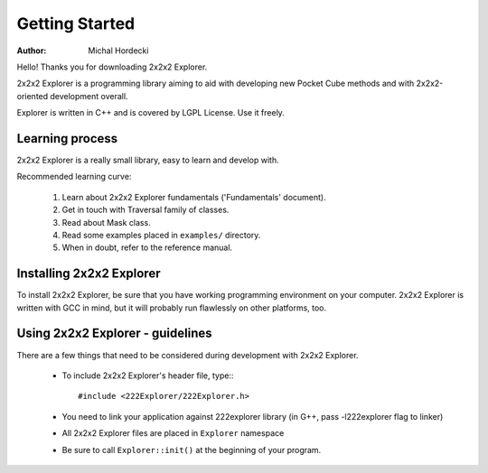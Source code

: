 *****************
Getting Started
*****************

:Author: Michal Hordecki

Hello! Thanks you for downloading 2x2x2 Explorer.

2x2x2 Explorer is a programming library aiming to aid with
developing new Pocket Cube methods and with 2x2x2-oriented development
overall.

Explorer is written in C++ and is covered by LGPL License. Use it freely.

------------------
Learning process
------------------

2x2x2 Explorer is a really small library, easy to learn and develop with.

Recommended learning curve:

  1. Learn about 2x2x2 Explorer fundamentals ('Fundamentals' document).
  2. Get in touch with Traversal family of classes.
  3. Read about Mask class.
  4. Read some examples placed in ``examples/`` directory.
  5. When in doubt, refer to the reference manual.

---------------------------
Installing 2x2x2 Explorer
---------------------------

To install 2x2x2 Explorer, be sure that you have working programming
environment on your computer. 2x2x2 Explorer is written with GCC in mind,
but it will probably run flawlessly on other platforms, too.

-----------------------------------
Using 2x2x2 Explorer - guidelines
-----------------------------------

There are a few things that need to be considered during development with
2x2x2 Explorer.

  + To include 2x2x2 Explorer's header file, type:::
    
       #include <222Explorer/222Explorer.h>

  + You need to link your application against 222explorer library (in G++,
    pass -l222explorer flag to linker)

  + All 2x2x2 Explorer files are placed in ``Explorer`` namespace

  + Be sure to call ``Explorer::init()`` at the beginning of your program.



